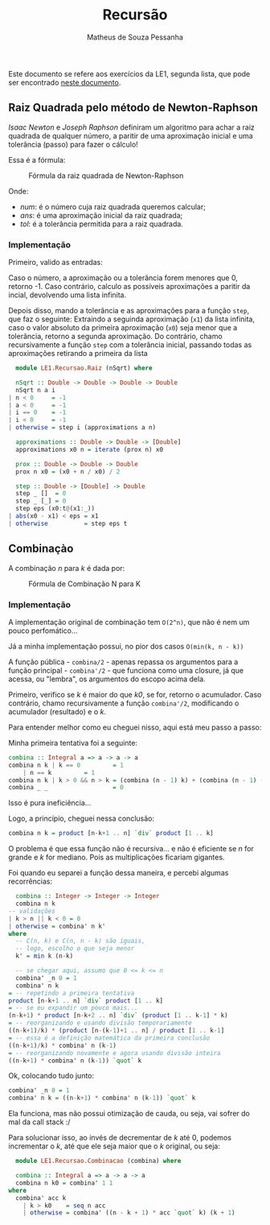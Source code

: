 #+title: Recursão
#+author: Matheus de Souza Pessanha
#+email: matheus_pessanha2001@outlook.com

Este documento se refere aos exercícios da LE1, segunda lista, que pode ser encontrado [[../../../docs/listas_exercicios/EDI_Atividade_Semana3.org][neste documento]].

** Raiz Quadrada pelo método de Newton-Raphson
   /Isaac Newton/ e /Joseph Raphson/ definiram um algoritmo para achar a raiz quadrada de qualquer
   número, a paritir de uma aproximação inicial e uma tolerância (passo) para fazer o cálculo!

   Essa é a fórmula:
   #+caption: Fórmula da raiz quadrada de Newton-Raphson
   [[../../../assets/sqrt_form.png]]

   Onde:
   - /num/: é o número cuja raiz quadrada queremos calcular;
   - /ans/: é uma aproximação inicial da raiz quadrada;
   - /tol/: é a tolerância permitida para a raiz quadrada.

*** Implementação
    Primeiro, valido as entradas:

    Caso o número, a aproximação ou a tolerância forem menores que 0, retorno -1.
    Caso contrário, calculo as possíveis aproximações a paritir da incial, devolvendo uma lista infinita.

    Depois disso, mando a tolerância e as aproximações para a função ~step~, que faz o seguinte:
    Extraindo a seguinda aproximação (~x1~) da lista infinita, caso o valor absoluto da primeira
    aproximação (~x0~) seja menor que a tolerância, retorno a segunda aproximação. Do contrário,
    chamo recursivamente a função ~step~ com a tolerância inicial, passando todas as aproximações
    retirando a primeira da lista
    #+begin_src haskell
      module LE1.Recursao.Raiz (nSqrt) where

      nSqrt :: Double -> Double -> Double -> Double
      nSqrt n a i
	| n < 0     = -1
	| a < 0     = -1
	| i == 0    = -1
	| i < 0     = -1
	| otherwise = step i (approximations a n)

      approximations :: Double -> Double -> [Double]
      approximations x0 n = iterate (prox n) x0

      prox :: Double -> Double -> Double
      prox n x0 = (x0 + n / x0) / 2

      step :: Double -> [Double] -> Double
      step _ []  = 0
      step _ [_] = 0
      step eps (x0:t@(x1:_))
	| abs(x0 - x1) < eps = x1
	| otherwise          = step eps t
    #+end_src

** Combinaçào
   A combinação /n/ para /k/ é dada por:
   #+caption: Fórmula de Combinação N para K
   [[../../../assets/combination.png]]

*** Implementação
    A implementação original de combinação tem ~O(2^n)~, que não é nem um pouco perfomático...

    Já a minha implementação possui, no pior dos casos ~O(min(k, n - k))~

    A função pública - ~combina/2~ - apenas repassa os argumentos para a função
    principal - ~combina'/2~ - que funciona como uma closure, já que acessa, ou "lembra",
    os argumentos do escopo acima dela.

    Primeiro, verifico se /k/ é maior do que /k0/, se for, retorno o acumulador.
    Caso contrário, chamo recursivamente a função ~combina'/2~, modificando o
    acumulador (resultado) e o /k/.

    Para entender melhor como eu cheguei nisso, aqui está meu passo a passo:

    Minha primeira tentativa foi a seguinte:
    #+begin_src haskell
      combina :: Integral a => a -> a -> a
      combina n k | k == 0         = 1
		  | n == k         = 1
      combina n k | k > 0 && n > k = (combina (n - 1) k) + (combina (n - 1) (k - 1))
      combina _ _                  = 0
    #+end_src
    Isso é pura ineficiência...

    Logo, a princípio, cheguei nessa conclusão:
    #+begin_src haskell
      combina n k = product [n-k+1 .. n] `div` product [1 .. k]
    #+end_src
    O problema é que essa função não é recursiva... e não é eficiente se /n/ for grande e /k/ for
    mediano. Pois as multiplicações ficariam gigantes.

    Foi quando eu separei a função dessa maneira, e percebi algumas recorrências:
    #+begin_src haskell
      combina :: Integer -> Integer -> Integer
      combina n k
	-- validações
	| k > n || k < 0 = 0
	| otherwise = combina' n k'
	where
	  -- C(n, k) e C(n, n - k) são iguais,
	  -- logo, escolho o que seja menor
	  k' = min k (n-k)

      -- se chegar aqui, assumo que 0 <= k <= n
      combina' _n 0 = 1
      combina' n k
	= -- repetindo a primeira tentativa
	product [n-k+1 .. n] `div` product [1 .. k]
	= -- se eu expandir um pouco mais...
	(n-k+1) * product [n-k+2 .. n] `div` (product [1 .. k-1] * k)
	= -- reorganizando e usando divisão temporariamente
	((n-k+1)/k) * (product [n-(k-1)+1 .. n] / product [1 .. k-1]
	= -- essa é a definição matemática da primeira conclusão
	((n-k+1)/k) * combina' n (k-1)
	= -- reorganizando novamente e agora usando divisão inteira
	((n-k+1) * combina' n (k-1)) `quot` k
    #+end_src

    Ok, colocando tudo junto:
    #+begin_src haskell
      combina' _n 0 = 1
      combina' n k = ((n-k+1) * combina' n (k-1)) `quot` k
    #+end_src

    Ela funciona, mas não possui otimização de cauda, ou seja, vai sofrer do mal da call stack :/

    Para solucionar isso, ao invés de decrementar de /k/ até 0, podemos incrementar o /k/, até
    que ele seja maior que o /k/ original, ou seja:
        #+begin_src haskell
      module LE1.Recursao.Combinacao (combina) where

      combina :: Integral a => a -> a -> a
      combina n k0 = combina' 1 1
	where
	  combina' acc k
	    | k > k0    = seq n acc
	    | otherwise = combina' ((n - k + 1) * acc `quot` k) (k + 1)
    #+end_src
